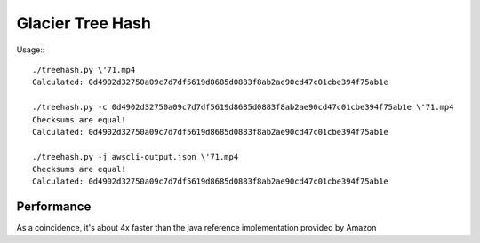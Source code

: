 ====
Glacier Tree Hash
====

Usage:::

 ./treehash.py \'71.mp4
 Calculated: 0d4902d32750a09c7d7df5619d8685d0883f8ab2ae90cd47c01cbe394f75ab1e
 
 ./treehash.py -c 0d4902d32750a09c7d7df5619d8685d0883f8ab2ae90cd47c01cbe394f75ab1e \'71.mp4
 Checksums are equal!
 Calculated: 0d4902d32750a09c7d7df5619d8685d0883f8ab2ae90cd47c01cbe394f75ab1e
 
 ./treehash.py -j awscli-output.json \'71.mp4
 Checksums are equal!
 Calculated: 0d4902d32750a09c7d7df5619d8685d0883f8ab2ae90cd47c01cbe394f75ab1e
 

----
Performance
----

As a coincidence, it's about 4x faster than the java reference implementation
provided by Amazon
